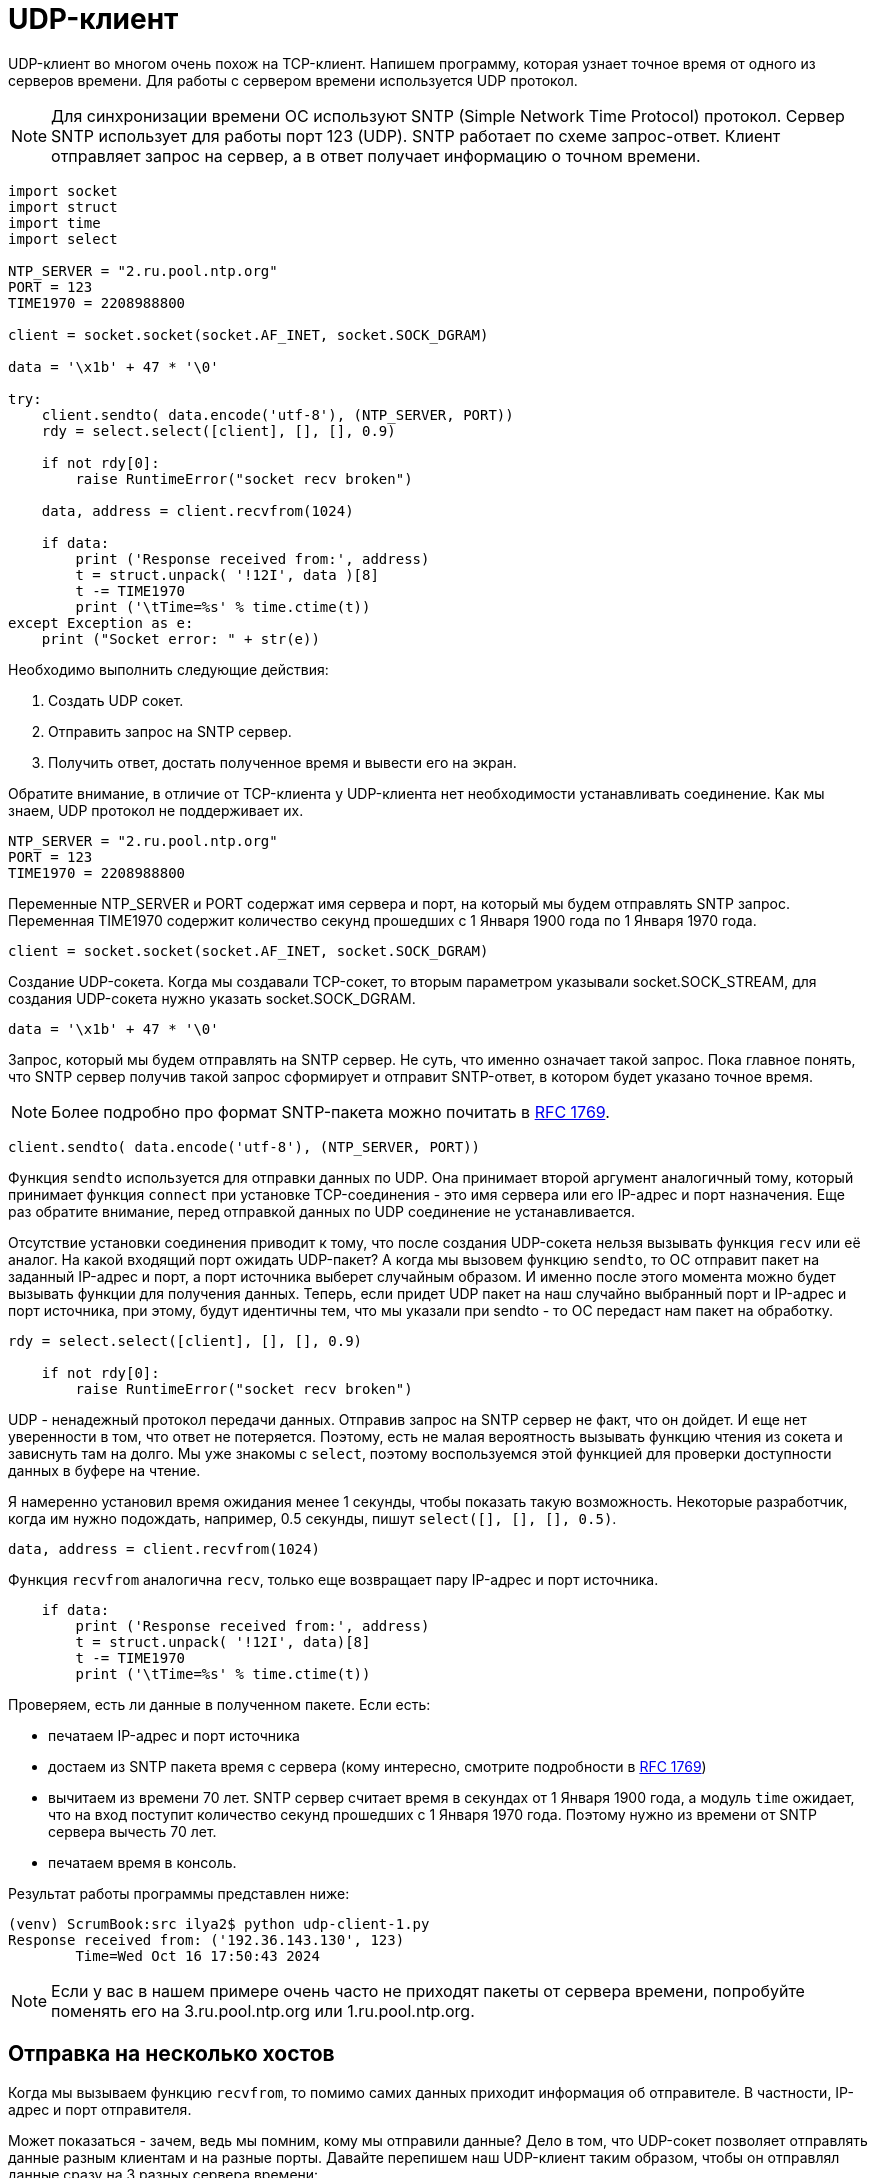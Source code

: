 // suppress inspection "PyUnresolvedReferences" for whole file
= UDP-клиент

UDP-клиент во многом очень похож на TCP-клиент. Напишем программу, которая узнает точное время от одного из серверов времени. Для работы с сервером времени используется UDP протокол.

NOTE: Для синхронизации времени ОС используют SNTP (Simple Network Time Protocol) протокол. Сервер SNTP использует для работы порт 123 (UDP). SNTP работает по схеме запрос-ответ. Клиент отправляет запрос на сервер, а в ответ получает информацию о точном времени.

[source,python]
----
import socket
import struct
import time
import select

NTP_SERVER = "2.ru.pool.ntp.org"
PORT = 123
TIME1970 = 2208988800

client = socket.socket(socket.AF_INET, socket.SOCK_DGRAM)

data = '\x1b' + 47 * '\0'

try:
    client.sendto( data.encode('utf-8'), (NTP_SERVER, PORT))
    rdy = select.select([client], [], [], 0.9)

    if not rdy[0]:
        raise RuntimeError("socket recv broken")

    data, address = client.recvfrom(1024)

    if data:
        print ('Response received from:', address)
        t = struct.unpack( '!12I', data )[8]
        t -= TIME1970
        print ('\tTime=%s' % time.ctime(t))
except Exception as e:
    print ("Socket error: " + str(e))
----

Необходимо выполнить следующие действия:

. Создать UDP сокет.
. Отправить запрос на SNTP сервер.
. Получить ответ, достать полученное время и вывести его на экран.

Обратите внимание, в отличие от TCP-клиента у UDP-клиента нет необходимости устанавливать соединение. Как мы знаем, UDP протокол не поддерживает их.

[source,python]
----
NTP_SERVER = "2.ru.pool.ntp.org"
PORT = 123
TIME1970 = 2208988800
----

Переменные NTP_SERVER и PORT содержат имя сервера и порт, на который мы будем отправлять SNTP запрос. Переменная TIME1970 содержит количество секунд прошедших с 1 Января 1900 года по 1 Января 1970 года.

[source,python]
----
client = socket.socket(socket.AF_INET, socket.SOCK_DGRAM)
----

Создание UDP-сокета. Когда мы создавали TCP-сокет, то вторым параметром указывали socket.SOCK_STREAM, для создания UDP-сокета нужно указать socket.SOCK_DGRAM.

[source,python]
----
data = '\x1b' + 47 * '\0'
----

Запрос, который мы будем отправлять на SNTP сервер. Не суть, что именно означает такой запрос. Пока главное понять, что SNTP сервер получив такой запрос сформирует и отправит SNTP-ответ, в котором будет указано точное время.

NOTE: Более подробно про формат SNTP-пакета можно почитать в https://www.rfc-editor.org/rfc/rfc1769#page-5[RFC 1769].

[source,python]
----
client.sendto( data.encode('utf-8'), (NTP_SERVER, PORT))
----

Функция ``sendto`` используется для отправки данных по UDP. Она принимает второй аргумент аналогичный тому, который принимает функция ``connect`` при установке TCP-соединения - это имя сервера или его IP-адрес и порт назначения. Еще раз обратите внимание,  перед отправкой данных по UDP соединение не устанавливается.

Отсутствие установки соединения приводит к тому, что после создания UDP-сокета нельзя вызывать функция ``recv`` или её аналог. На какой входящий порт ожидать UDP-пакет? А когда мы вызовем функцию ``sendto``, то ОС отправит пакет на заданный IP-адрес и порт, а порт источника выберет случайным образом. И именно после этого момента можно будет вызывать функции для получения данных. Теперь, если придет UDP пакет на наш случайно выбранный порт и IP-адрес и порт источника, при этому, будут идентичны тем, что мы указали при sendto - то ОС передаст нам пакет на обработку.

[source,python]
----
rdy = select.select([client], [], [], 0.9)

    if not rdy[0]:
        raise RuntimeError("socket recv broken")
----

UDP - ненадежный протокол передачи данных. Отправив запрос на SNTP сервер не факт, что он дойдет. И еще нет уверенности в том, что ответ не потеряется. Поэтому, есть не малая вероятность вызывать функцию чтения из сокета и зависнуть там на долго. Мы уже знакомы с ``select``, поэтому воспользуемся этой функцией для проверки доступности данных в буфере на чтение.

Я намеренно установил время ожидания менее 1 секунды, чтобы показать такую возможность. Некоторые разработчик, когда им нужно подождать, например, 0.5 секунды, пишут ``select([], [], [], 0.5)``.

[source,python]
----
data, address = client.recvfrom(1024)
----

Функция ``recvfrom`` аналогична ``recv``, только еще возвращает пару IP-адрес и порт источника.

[source,python]
----
    if data:
        print ('Response received from:', address)
        t = struct.unpack( '!12I', data)[8]
        t -= TIME1970
        print ('\tTime=%s' % time.ctime(t))
----

Проверяем, есть ли данные в полученном пакете. Если есть:

* печатаем IP-адрес и порт источника
* достаем из SNTP пакета время с сервера (кому интересно, смотрите подробности в https://www.rfc-editor.org/rfc/rfc1769#page-5[RFC 1769])
* вычитаем из времени 70 лет. SNTP сервер считает время в секундах от 1 Января 1900 года, а модуль ``time`` ожидает, что на вход поступит количество секунд прошедших с 1 Января 1970 года. Поэтому нужно из времени от SNTP сервера вычесть 70 лет.
* печатаем время в консоль.

Результат работы программы представлен ниже:

[source,console]
----
(venv) ScrumBook:src ilya2$ python udp-client-1.py
Response received from: ('192.36.143.130', 123)
        Time=Wed Oct 16 17:50:43 2024
----

NOTE: Если у вас в нашем примере очень часто не приходят пакеты от сервера времени, попробуйте поменять его на 3.ru.pool.ntp.org или 1.ru.pool.ntp.org.

== Отправка на несколько хостов

Когда мы вызываем функцию ``recvfrom``, то помимо самих данных приходит информация об отправителе. В частности, IP-адрес и порт отправителя.

Может показаться - зачем, ведь мы помним, кому мы отправили данные? Дело в том, что UDP-сокет позволяет отправлять данные разным клиентам и на разные порты. Давайте перепишем наш UDP-клиент таким образом, чтобы он отправлял данные сразу на 3 разных сервера времени:

* 1.ru.pool.ntp.org
* 2.ru.pool.ntp.org
* 3.ru.pool.ntp.org

[source,python]
----
import socket
import struct
import time
import select

NTP_SERVER1 = "1.ru.pool.ntp.org"
NTP_SERVER2 = "2.ru.pool.ntp.org"
NTP_SERVER3 = "3.ru.pool.ntp.org"
PORT = 123
TIME1970 = 2208988800

client = socket.socket(socket.AF_INET, socket.SOCK_DGRAM)

data = '\x1b' + 47 * '\0'

try:
    client.sendto( data.encode('utf-8'), (NTP_SERVER1, PORT))
    client.sendto( data.encode('utf-8'), (NTP_SERVER2, PORT))
    client.sendto( data.encode('utf-8'), (NTP_SERVER3, PORT))

    for i in range(3):
        rdy = select.select([client], [], [], 0.9)

        if not rdy[0]:
            raise RuntimeError("socket recv broken")

        data, address = client.recvfrom(1024)

        if data:
            print ('Response received from:', address)
            t = struct.unpack( '!12I', data)[8]
            t -= TIME1970
            print ('\tTime=%s' % time.ctime(t))

except Exception as e:
    print ("Socket error: " + str(e))
----

Запустим код. У меня далеко не всегда удавалось получить 3 ответа, а вот 2 два ответа получаю регулярно.

.Результат отправки SNTP-запроса на 3 различных SNTP-сервера.
image::images/3host.png[Результат отправки SNTP-запроса на 3 различных SNTP-сервера.]

Если посмотреть пакеты в сниффере (например, в Wireshark), то мы обнаружим, что все запросы отправились с одного UDP порта. У меня это 59 485, как показано на рисунке ниже.

.Результат работы Wireshark.
image::images/3host-wireshark.png[Результат работы Wireshark.]

В коде мы сразу отправляем 3 SNTP-запроса разным хостам с использованием функции ``sendto``. А раз мы отправили 3 запроса, то ожидаем 3 ответа. Не факт, что все они придут, но мы их ждем! Это означает, что на наш UDP порт (в данном случае 59 485) может прийти три SNTP-ответа (от 1.ru.pool.ntp.org, 2.ru.pool.ntp.org и от 3.ru.pool.ntp.org).

[source,python]
----
    for i in range(3):
        rdy = select.select([client], [], [], 0.9)

        if not rdy[0]:
            raise RuntimeError("socket recv broken")

        data, address = client.recvfrom(1024)

        if data:
            print ('Response received from:', address)
            t = struct.unpack( '!12I', data)[8]
            t -= TIME1970
            print ('\tTime=%s' % time.ctime(t))
----

Поэтому в цикле вызываем функцию ``select`` и ждем ответа. Если ответ пришел, выводим информацию об отправителе и его точно время. А если ответ не пришел, вызываем исключение.

UDP-сокет позволяет отправлять пакеты множеству хостов и затем получать от них ответы.

== UDP-клиент и метод connect

Как известно, протокол UDP не устанавливает соединения и не заботится о надежной доставке данных. Поэтому, при работе с UDP-сокетом, обычно, вызов метода ``connect`` не производится.

При вызове метода ``sendto`` указывается IP-адрес и порт, на который нужно отправить данные. И именно в этот момент наша ОС выбирает порт источника, который будет указан в UDP-пакете. И даже в этот момент никакого соединения не устанавливается.

Чтобы в этом убедиться, проведем эксперимент - перед вызовом ``sendto`` вызовем функцию ``sleep`` из модуля time. Вызов функции ``sleep`` заставит программу уснуть на указанное число секунд, в моем случае, это 20. А в этом время мы посмотрим состояние наших сокетов используя утилиту ``netstat``

[source,python]
----
import socket
import struct
import time
import select

NTP_SERVER = "2.ru.pool.ntp.org"
PORT = 123
TIME1970 = 2208988800

client = socket.socket(socket.AF_INET, socket.SOCK_DGRAM)

data = '\x1b' + 47 * '\0'

try:
    time.sleep(20)
    client.sendto( data.encode('utf-8'), (NTP_SERVER, PORT))
    rdy = select.select([client], [], [], 0.9)

    if not rdy[0]:
        raise RuntimeError("socket recv broken")

    data, address = client.recvfrom(1024)

    if data:
        print ('Response received from:', address)
        t = struct.unpack( '!12I', data)[8]
        t -= TIME1970
        print ('\tTime=%s' % time.ctime(t))
except Exception as e:
    print ("Socket error: " + str(e))
----

Запустим программу, и пока она спит, посмотрим список открытых соединений на нашем хосте.

NOTE: Если у вас ОС Linux или MacOS, то список открытых соединений можно посмотреть командой netstat -an. Если у вас Windows, то наберите в консоли netstat -n

У меня на хосте (MacOS) очень много открытых соединений и чтобы не искать нужное, я отфильтрую их по строке 123 командой ``grep``. Фильтрация происходит по 123, так как именно на этот UDP порт мы отправляем SNTP-запросы.

.Вывод команды netstat в MacOS
image::images/netstat-1.png[Вывод команды netstat в MacOS.]

Как видно, никаких открытых соединений. А теперь давайте вызовем функцию sleep после функции ``sendto``.

[source,python]
----
try:
    client.sendto( data.encode('utf-8'), (NTP_SERVER, PORT))
    time.sleep(2)
    rdy = select.select([client], [], [], 0.9)
----

На этот раз поспим всего 2 секунды. Снова выполним программу и пока она спит, быстро посмотрим список открытых соединений.

.Вывод команды netstat в MacOS
image::images/netstat-2.png[Вывод команды netstat в MacOS.]

Вывод команды ``netstat`` оказался аналогичным первому, никаких открытых соединений нет. Это логично, ведь UDP не открывает соединения, а когда мы отправляем данные с помощью функции ``sendto``, то ОС просто запоминает IP-адрес и порт назначения и выбранный случайным образом порт источника.

А вот если вызывать метод ``connect`` на UDP сокет, то ОС:

* сразу выделит порт источника для будущих UDP-пакетов
* добавит к сокету состояние соединения (установлено)

Соединение будет считаться установленным, так как для его установки не требуется отправка каких-либо пакетов.

Зачем это нужно?

Хоть это и не главное достоинство, но после вызова функции ``connect`` на UDP можно вызывать функции ``send`` и ``recv`` вместо ``sendto`` и ``recvfrom``.

[source,python]
----
import socket
import struct
import time
import select

NTP_SERVER = "3.ru.pool.ntp.org"
PORT = 123
TIME1970 = 2208988800

client = socket.socket(socket.AF_INET, socket.SOCK_DGRAM)

data = '\x1b' + 47 * '\0'

try:
    client.connect((NTP_SERVER, PORT))
    client.send( data.encode('utf-8'))

    rdy = select.select([client], [], [client], 0.9)

    if not rdy[0]:
        raise RuntimeError("socket recv broken")

    data = client.recv(1024)

    if data:
        t = struct.unpack( '!12I', data)[8]
        t -= TIME1970
        print ('\tTime=%s' % time.ctime(t))
except Exception as e:
    print ("Socket error: " + str(e))
----

Запустив код мы увидим, что он работает нормально. Если SNTP-ответ доходит до нас, то мы просто печатает точно время, как обычно. А если нет, то получаем сообщение об ошибке.

Теперь с UDP сокетом можно работать также, как и с TCP. Если вы не собираетесь в рамках одного сокета работать с несколькими хостами, то смело вызывайте функцию ``connect`` вы используйте привычные функции ``send`` и ``recv``.

Другим большим преимуществом вызову функции ``connect`` на UDP-сокет является обработка сетевых ошибок.

Когда TCP-клиент пытается установить соединение на закрытый порт, то в ответ он получает TCP-пакет с флагом RST. Таким образом, при вызове функции ``connect`` у TCP-клиента можно сразу сделать вывод о невозможности связаться с удаленной стороной и не отправлять данные. Или, удаленная сторона может закрыть соединение и тогда функция ``recv`` на TCP-клиенте вернет 0 байт.

А что делать в случае с UDP? Например, мы написали UDP-клиента для получения точного времени с SNTP серверов. Отправили SNTP-запрос, а в ответ тишина. Как реагировать на отсутствие ответов:

* SNTP-запрос не дошел до сервера?
* SNTP-запрос не дошел от сервера до нас?
* нет сервера, который слушает порт 123 (UDP)?

В первых двух случаях мы можем повторить отправку данных. А вот в последнем случае нет смысла повторно отправлять данные. Даже если они дойдут до удаленного хоста, никто не будет их обрабатывать.

Да, UDP не устанавливает соединение. И для того, чтобы хоть как-то определить отсутствие готовности удаленной стороны принимать данные используется ICMP сообщения. В частности, если хост получает UDP пакет на порт, который никто не слушает, то ОС в ответ отправляет ICMP сообщение тип=3, код=3 - Destination Port Unreachable.

Получив такое ICMP сообщение, ОС изменит состояние соединения и при попытке отправить или прочитать данные из сокета мы получим ошибку.

NOTE: Еще раз обратите внимание, что соединение - это просто некоторое состояние сокета.

Давайте воспроизведём ошибку. Отправим SNTP-запрос за закрытый порт. Например, на хост miminet.ru и порт 125.

[source,python]
----
import socket
import struct
import time
import select

NTP_SERVER = "miminet.ru"
PORT = 125
TIME1970 = 2208988800

client = socket.socket(socket.AF_INET, socket.SOCK_DGRAM)

data = '\x1b' + 47 * '\0'

try:
    client.connect((NTP_SERVER, PORT))
    client.send( data.encode('utf-8'))

    rdy = select.select([client], [], [], 0.9)

    if not rdy[0]:
        raise RuntimeError("socket recv broken")

    data = client.recv(1024)

    if data:
        t = struct.unpack( '!12I', data)[8]
        t -= TIME1970
        print ('\tTime=%s' % time.ctime(t))
except Exception as e:
    print ("Socket error: " + str(e))
----

Теперь, если мы запустим код то мы получим сообщение ``Connection refused``, как показано ниже.

NOTE: Вы можете не получить это сообщение с первого раза, если по дороге потеряется UDP или ICMP пакет. Попробуйте запустить программу несколько раз.

[source,console]
----
(venv) ScrumBook:src ilya2$ python3 udp-client-3-connect-icmp.py
Socket error: [Errno 61] Connection refused
(venv) ScrumBook:src ilya2$
----

Если во время выполнения программу запустить сниффер Wireshark, то мы увидим ICMP пакет "Destination Port unreachable". И внутри этого сообщения будет находиться наш UDP пакет.

NOTE: Внутри ICMP сообщений с ошибками всегда находится пакет, который вызвал эту ошибку. Таким образом, получив такое ICMP сообщение ОС всегда сможет понять, какой именно пакет вызвал эту ошибку и отреагировать соответствующим образом. В нашем случае ОС установит состояние соединения у нашего сокета на "закрытый".

.UDP и ICMP пакеты в Wireshark
image::images/connect-icmp.png[UDP и ICMP пакеты в Wireshark.]

Если вы используете UDP сокет для работы с одним удаленным приложением, то я еще раз рекомендую использовать функцию ``connect``. Это позволит вам обнаруживать и реагировать на ошибки в сети.